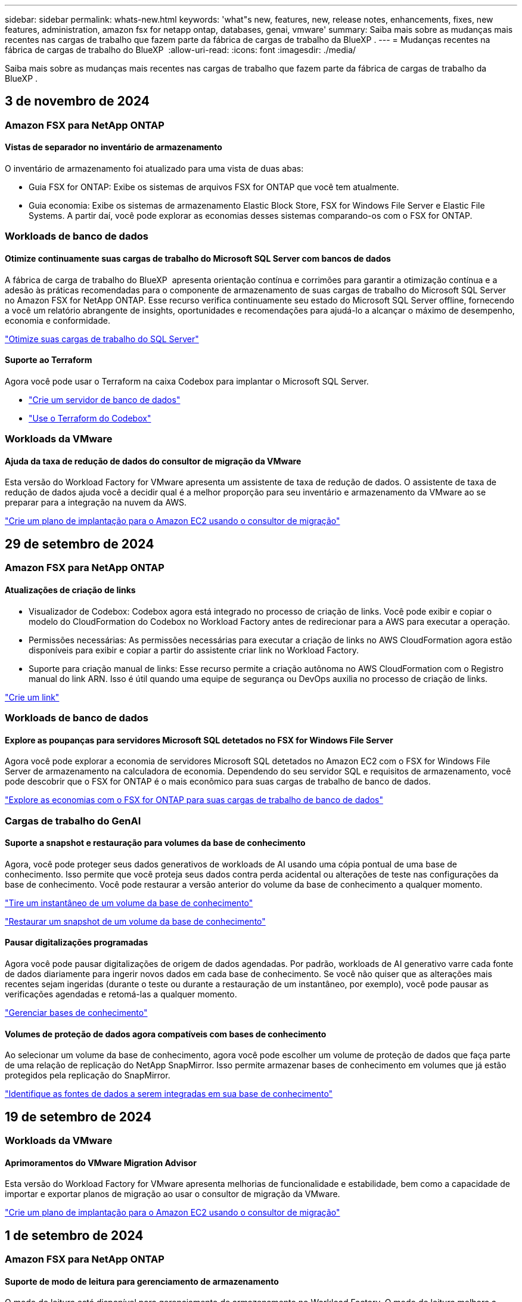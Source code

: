 ---
sidebar: sidebar 
permalink: whats-new.html 
keywords: 'what"s new, features, new, release notes, enhancements, fixes, new features, administration, amazon fsx for netapp ontap, databases, genai, vmware' 
summary: Saiba mais sobre as mudanças mais recentes nas cargas de trabalho que fazem parte da fábrica de cargas de trabalho da BlueXP . 
---
= Mudanças recentes na fábrica de cargas de trabalho do BlueXP 
:allow-uri-read: 
:icons: font
:imagesdir: ./media/


[role="lead"]
Saiba mais sobre as mudanças mais recentes nas cargas de trabalho que fazem parte da fábrica de cargas de trabalho da BlueXP .



== 3 de novembro de 2024



=== Amazon FSX para NetApp ONTAP



==== Vistas de separador no inventário de armazenamento

O inventário de armazenamento foi atualizado para uma vista de duas abas:

* Guia FSX for ONTAP: Exibe os sistemas de arquivos FSX for ONTAP que você tem atualmente.
* Guia economia: Exibe os sistemas de armazenamento Elastic Block Store, FSX for Windows File Server e Elastic File Systems. A partir daí, você pode explorar as economias desses sistemas comparando-os com o FSX for ONTAP.




=== Workloads de banco de dados



==== Otimize continuamente suas cargas de trabalho do Microsoft SQL Server com bancos de dados

A fábrica de carga de trabalho do BlueXP  apresenta orientação contínua e corrimões para garantir a otimização contínua e a adesão às práticas recomendadas para o componente de armazenamento de suas cargas de trabalho do Microsoft SQL Server no Amazon FSX for NetApp ONTAP. Esse recurso verifica continuamente seu estado do Microsoft SQL Server offline, fornecendo a você um relatório abrangente de insights, oportunidades e recomendações para ajudá-lo a alcançar o máximo de desempenho, economia e conformidade.

link:https://docs.netapp.com/us-en/workload-databases/optimize-configurations.html["Otimize suas cargas de trabalho do SQL Server"]



==== Suporte ao Terraform

Agora você pode usar o Terraform na caixa Codebox para implantar o Microsoft SQL Server.

* link:https://docs.netapp.com/us-en/workload-databases/create-database-server.html["Crie um servidor de banco de dados"^]
* link:https://docs.netapp.com/us-en/workload-setup-admin/use-codebox.html["Use o Terraform do Codebox"^]




=== Workloads da VMware



==== Ajuda da taxa de redução de dados do consultor de migração da VMware

Esta versão do Workload Factory for VMware apresenta um assistente de taxa de redução de dados. O assistente de taxa de redução de dados ajuda você a decidir qual é a melhor proporção para seu inventário e armazenamento da VMware ao se preparar para a integração na nuvem da AWS.

https://docs.netapp.com/us-en/workload-vmware/launch-onboarding-advisor-native.html["Crie um plano de implantação para o Amazon EC2 usando o consultor de migração"]



== 29 de setembro de 2024



=== Amazon FSX para NetApp ONTAP



==== Atualizações de criação de links

* Visualizador de Codebox: Codebox agora está integrado no processo de criação de links. Você pode exibir e copiar o modelo do CloudFormation do Codebox no Workload Factory antes de redirecionar para a AWS para executar a operação.
* Permissões necessárias: As permissões necessárias para executar a criação de links no AWS CloudFormation agora estão disponíveis para exibir e copiar a partir do assistente criar link no Workload Factory.
* Suporte para criação manual de links: Esse recurso permite a criação autônoma no AWS CloudFormation com o Registro manual do link ARN. Isso é útil quando uma equipe de segurança ou DevOps auxilia no processo de criação de links.


link:https://docs.netapp.com/us-en/workload-fsx-ontap/create-link.html["Crie um link"^]



=== Workloads de banco de dados



==== Explore as poupanças para servidores Microsoft SQL detetados no FSX for Windows File Server

Agora você pode explorar a economia de servidores Microsoft SQL detetados no Amazon EC2 com o FSX for Windows File Server de armazenamento na calculadora de economia. Dependendo do seu servidor SQL e requisitos de armazenamento, você pode descobrir que o FSX for ONTAP é o mais econômico para suas cargas de trabalho de banco de dados.

link:https://docs.netapp.com/us-en/workload-databases/explore-savings.html["Explore as economias com o FSX for ONTAP para suas cargas de trabalho de banco de dados"^]



=== Cargas de trabalho do GenAI



==== Suporte a snapshot e restauração para volumes da base de conhecimento

Agora, você pode proteger seus dados generativos de workloads de AI usando uma cópia pontual de uma base de conhecimento. Isso permite que você proteja seus dados contra perda acidental ou alterações de teste nas configurações da base de conhecimento. Você pode restaurar a versão anterior do volume da base de conhecimento a qualquer momento.

https://docs.netapp.com/us-en/workload-genai/manage-knowledgebase.html#take-a-snapshot-of-a-knowledge-base-volume["Tire um instantâneo de um volume da base de conhecimento"]

https://review.docs.netapp.com/us-en/workload-genai_29-sept-24-release/manage-knowledgebase.html#restore-a-snapshot-of-a-knowledge-base-volume["Restaurar um snapshot de um volume da base de conhecimento"]



==== Pausar digitalizações programadas

Agora você pode pausar digitalizações de origem de dados agendadas. Por padrão, workloads de AI generativo varre cada fonte de dados diariamente para ingerir novos dados em cada base de conhecimento. Se você não quiser que as alterações mais recentes sejam ingeridas (durante o teste ou durante a restauração de um instantâneo, por exemplo), você pode pausar as verificações agendadas e retomá-las a qualquer momento.

https://docs.netapp.com/us-en/workload-genai/manage-knowledgebase.html["Gerenciar bases de conhecimento"]



==== Volumes de proteção de dados agora compatíveis com bases de conhecimento

Ao selecionar um volume da base de conhecimento, agora você pode escolher um volume de proteção de dados que faça parte de uma relação de replicação do NetApp SnapMirror. Isso permite armazenar bases de conhecimento em volumes que já estão protegidos pela replicação do SnapMirror.

https://docs.netapp.com/us-en/workload-genai/identify-data-sources.html["Identifique as fontes de dados a serem integradas em sua base de conhecimento"]



== 19 de setembro de 2024



=== Workloads da VMware



==== Aprimoramentos do VMware Migration Advisor

Esta versão do Workload Factory for VMware apresenta melhorias de funcionalidade e estabilidade, bem como a capacidade de importar e exportar planos de migração ao usar o consultor de migração da VMware.

https://docs.netapp.com/us-en/workload-vmware/launch-onboarding-advisor-native.html["Crie um plano de implantação para o Amazon EC2 usando o consultor de migração"]



== 1 de setembro de 2024



=== Amazon FSX para NetApp ONTAP



==== Suporte de modo de leitura para gerenciamento de armazenamento

O modo de leitura está disponível para gerenciamento de armazenamento no Workload Factory. O modo de leitura melhora a experiência do modo básico adicionando permissões somente leitura para que os modelos de infraestrutura como código sejam preenchidos com suas variáveis específicas. Os modelos de infraestrutura como código podem ser executados diretamente da sua conta da AWS sem fornecer permissões de modificação ao Workload Factory.

link:https://docs.netapp.com/us-en/workload-setup-admin/operational-modes.html["Saiba mais sobre o modo de leitura"^]



==== Backup antes do suporte à exclusão de volume

Agora você pode fazer backup de um volume antes de excluí-lo. O backup permanecerá no sistema de arquivos até ser excluído.

link:https://docs.netapp.com/us-en/workload-fsx-ontap/delete-volume.html["Eliminar um volume"^]



=== Workloads de banco de dados



==== Explore as poupanças através da personalização

Agora você pode personalizar as configurações do servidor Microsoft SQL no Amazon EC2 com o FSX for Windows File Server e armazenamento Elastic Block Store na calculadora de economia. Dependendo de seus requisitos de armazenamento, você pode descobrir que o FSX for ONTAP é o mais econômico para suas cargas de trabalho de banco de dados.

link:https://docs.netapp.com/us-en/workload-databases/explore-savings.html["Explore as economias com o FSX for ONTAP para suas cargas de trabalho de banco de dados"^]



==== Navegue até a calculadora de poupança a partir da página inicial

Agora você pode navegar para a calculadora de economia a partir da link:https://console.workloads.netapp.com["Console de fábrica da carga de trabalho"^] página inicial. Selecione na Elastic Block Store e no FSX for Windows File Server para começar.

image:screenshot-explore-savings-home-small.png["Captura de tela da página inicial do console do Workload Factory. A imagem mostra o bloco de bancos de dados com um novo botão explorar economia. Clique no botão para abrir um menu suspenso. O menu suspenso tem duas opções - Microsoft SQL Server no EBS e Microsoft SQL Server no FSX para Windows File Server."]



=== Workloads da VMware



==== Migrar para o Amazon EC2

O Workload Factory para VMware agora oferece suporte à migração para o Amazon EC2 usando o consultor de migração da VMware.



=== Cargas de trabalho do GenAI



==== Estratégias adicionais de divisão

Agora, as cargas de trabalho generativas de IA oferecem suporte a volumes de várias frases e conjuntos baseados em sobreposição para fontes de dados.



==== Volume dedicado para cada base de conhecimento

Agora, cria um volume dedicado do Amazon FSX for NetApp ONTAP para cada nova base de conhecimento, permitindo políticas de snapshot individuais para cada base de conhecimento e proteção aprimorada contra falhas e envenenamento de dados.



=== Configuração e administração



==== Subscrição RSS

A subscrição RSS está disponível no link:https://console.workloads.netapp.com/["Console de fábrica da carga de trabalho"^]. Usar um feed RSS é uma maneira fácil de consumir e estar ciente das mudanças na fábrica de cargas de trabalho do BlueXP .

image:screenshot-rss-subscribe-button.png["Captura de tela do menu suspenso de ajuda do console do Workload Factory. Um novo botão para se inscrever no RSS aparece como uma opção no menu suspenso."]



==== Suporte para uma única política de permissão por workload

Ao adicionar credenciais da AWS no Workload Factory, agora é possível selecionar uma única política de permissão, seja no modo de leitura ou automação, para cada gerenciamento de storage e workload.

image:screenshot-single-permission-policy-support.png["Captura de tela da seção de configuração de permissões na página credenciais, na qual você pode selecionar políticas de permissões de leitura ou automação para gerenciamento de storage, cargas de trabalho de IA, cargas de trabalho de bancos de dados e cargas de trabalho VMware."]

link:https://docs.netapp.com/us-en/workload-setup-admin/add-credentials.html["Adicione credenciais da AWS ao Workload Factory"^]



== 4 de agosto de 2024



=== Cargas de trabalho do GenAI



==== Integração do Amazon CloudWatch Logs

As cargas de trabalho generativas de IA agora estão integradas ao Amazon CloudWatch Logs, permitindo que você monitore arquivos de log de cargas de trabalho generativas de IA.



==== Exemplo de aplicativo chatbot

O aplicativo de exemplo do GenAI de fábrica de carga de trabalho da NetApp permite testar a autenticação e a recuperação da sua base de conhecimento publicada da NetApp Workload Factory, interagindo diretamente com ela em um aplicativo de chatbot baseado na web.



=== Configuração e administração



==== Suporte ao Terraform

O suporte Terraform está disponível para implantação do sistema de arquivos do Amazon FSX for NetApp ONTAP e criação de VM de armazenamento. O guia de configuração e administração agora tem instruções sobre como usar o Terraform na Codebox.

link:https://docs.netapp.com/us-en/workload-setup-admin/use-codebox.html["Use o Terraform do Codebox"^]



== 7 de julho de 2024



=== Configuração e administração



==== Lançamento inicial do Workload Factory

O BlueXP  Workload Factory para AWS é uma poderosa plataforma de gerenciamento de ciclo de vida projetada para ajudá-lo a otimizar suas cargas de trabalho usando os sistemas de arquivos do Amazon FSX para NetApp ONTAP. As cargas de trabalho que podem ser otimizadas usando o Workload Factory e o FSX for ONTAP incluem bancos de dados, migrações VMware para VMware Cloud na AWS, chatbots de IA e muito mais.
